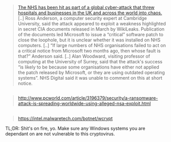 :PROPERTIES:
:Author: OutOfNiceUsernames
:Score: 13
:DateUnix: 1494616314.0
:DateShort: 2017-May-12
:END:

#+begin_quote
  [[https://www.theguardian.com/society/2017/may/12/hospitals-across-england-hit-by-large-scale-cyber-attack][The NHS has been hit as part of a global cyber-attack that threw hospitals and businesses in the UK and across the world into chaos.]] [..] Ross Anderson, a computer security expert at Cambridge University, said the attack appeared to exploit a weakness highlighted in secret CIA documents released in March by WikiLeaks. Publication of the documents led Microsoft to issue a “critical” software patch to close the loophole, but it is unclear whether it was installed on NHS computers. [..] “If large numbers of NHS organisations failed to act on a critical notice from Microsoft two months ago, then whose fault is that?” Anderson said. [..] Alan Woodward, visiting professor of computing at the University of Surrey, said that the attack's success “is likely to be because some organisations have either not applied the patch released by Microsoft, or they are using outdated operating systems”. NHS Digital said it was unable to comment on this at short notice.
#+end_quote

** 
   :PROPERTIES:
   :CUSTOM_ID: section
   :END:

#+begin_quote
  [[http://www.pcworld.com/article/3196379/security/a-ransomware-attack-is-spreading-worldwide-using-alleged-nsa-exploit.html]]
#+end_quote

** 
   :PROPERTIES:
   :CUSTOM_ID: section-1
   :END:

#+begin_quote
  [[https://intel.malwaretech.com/botnet/wcrypt]]
#+end_quote

TL;DR: Shit's on fire, yo. Make sure any Windows systems you are dependant on are not vulnerable to this cryptovirus.